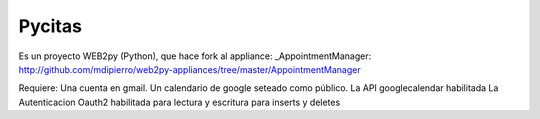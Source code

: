 Pycitas
=======
.. image:: pycitas.png

Es un proyecto WEB2py (Python), que hace fork al appliance: _AppointmentManager: http://github.com/mdipierro/web2py-appliances/tree/master/AppointmentManager

Requiere:
Una cuenta en gmail.
Un calendario de google seteado como público.
La API googlecalendar habilitada
La Autenticacion Oauth2 habilitada para lectura y escritura para inserts y deletes


